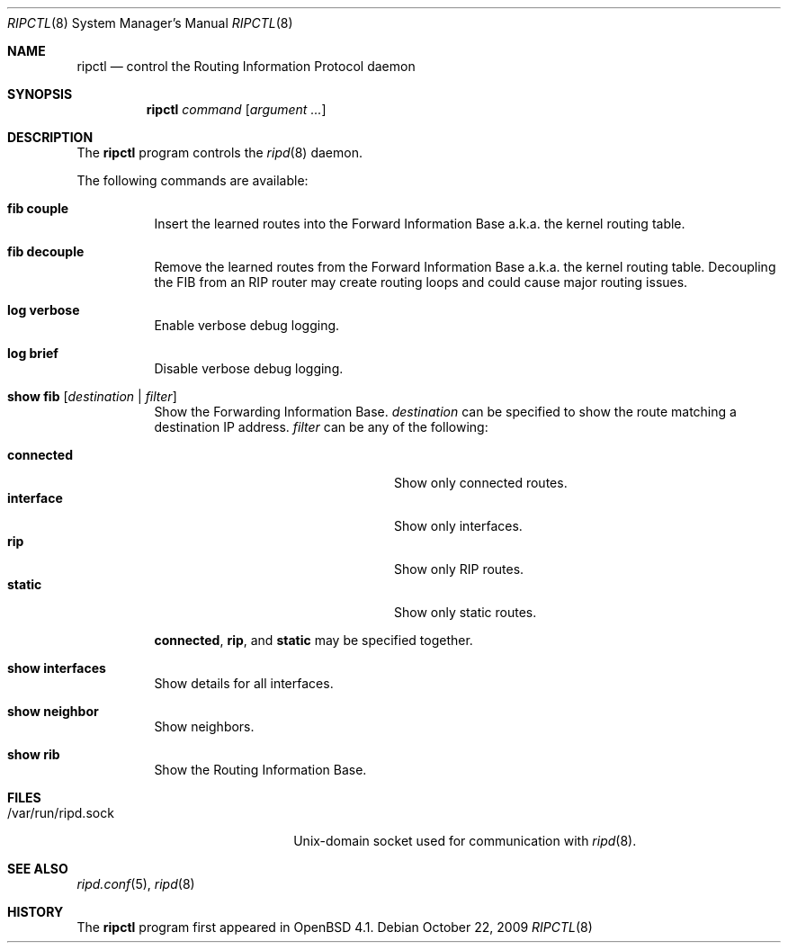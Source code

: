 .\"	$OpenBSD: ripctl.8,v 1.8 2009/11/02 20:29:17 claudio Exp $
.\"
.\" Copyright (c) 2006 Michele Marchetto <mydecay@openbeer.it>
.\" Copyright (c) 2004, 2005 Esben Norby <norby@openbsd.org>
.\"
.\" Permission to use, copy, modify, and distribute this software for any
.\" purpose with or without fee is hereby granted, provided that the above
.\" copyright notice and this permission notice appear in all copies.
.\"
.\" THE SOFTWARE IS PROVIDED "AS IS" AND THE AUTHOR DISCLAIMS ALL WARRANTIES
.\" WITH REGARD TO THIS SOFTWARE INCLUDING ALL IMPLIED WARRANTIES OF
.\" MERCHANTABILITY AND FITNESS. IN NO EVENT SHALL THE AUTHOR BE LIABLE FOR
.\" ANY SPECIAL, DIRECT, INDIRECT, OR CONSEQUENTIAL DAMAGES OR ANY DAMAGES
.\" WHATSOEVER RESULTING FROM LOSS OF USE, DATA OR PROFITS, WHETHER IN AN
.\" ACTION OF CONTRACT, NEGLIGENCE OR OTHER TORTIOUS ACTION, ARISING OUT OF
.\" OR IN CONNECTION WITH THE USE OR PERFORMANCE OF THIS SOFTWARE.
.\"
.Dd $Mdocdate: October 22 2009 $
.Dt RIPCTL 8
.Os
.Sh NAME
.Nm ripctl
.Nd control the Routing Information Protocol daemon
.Sh SYNOPSIS
.Nm
.Ar command
.Op Ar argument ...
.Sh DESCRIPTION
The
.Nm
program controls the
.Xr ripd 8
daemon.
.Pp
The following commands are available:
.Bl -tag -width Ds
.It Cm fib couple
Insert the learned routes into the Forward Information Base a.k.a. the kernel
routing table.
.It Cm fib decouple
Remove the learned routes from the Forward Information Base a.k.a. the kernel
routing table.
Decoupling the FIB from an RIP router may create routing loops and could cause
major routing issues.
.It Cm log verbose
Enable verbose debug logging.
.It Cm log brief
Disable verbose debug logging.
.It Cm show fib Op Ar destination | filter
Show the Forwarding Information Base.
.Ar destination
can be specified to show the route matching a destination IP address.
.Ar filter
can be any of the following:
.Pp
.Bl -tag -width "interfaceXXinterfaceXX" -compact
.It Cm connected
Show only connected routes.
.It Cm interface
Show only interfaces.
.It Cm rip
Show only RIP routes.
.It Cm static
Show only static routes.
.El
.Pp
.Cm connected ,
.Cm rip ,
and
.Cm static
may be specified together.
.It Cm show interfaces
Show details for all interfaces.
.It Cm show neighbor
Show neighbors.
.It Cm show rib
Show the Routing Information Base.
.El
.Sh FILES
.Bl -tag -width "/var/run/ripd.sockXX" -compact
.It /var/run/ripd.sock
.Ux Ns -domain
socket used for communication with
.Xr ripd 8 .
.El
.Sh SEE ALSO
.Xr ripd.conf 5 ,
.Xr ripd 8
.Sh HISTORY
The
.Nm
program first appeared in
.Ox 4.1 .

